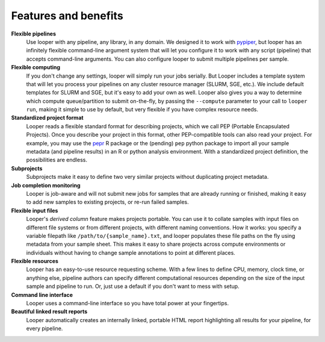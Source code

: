 
.. |logo| image:: _static/logo_looper.svg

|logo| Features and benefits
******************************

.. |cli| image:: _static/cli.svg
.. |computing| image:: _static/computing.svg
.. |flexible_pipelines| image:: _static/flexible_pipelines.svg
.. |job_monitoring| image:: _static/job_monitoring.svg
.. |resources| image:: _static/resources.svg
.. |subprojects| image:: _static/subprojects.svg
.. |collate| image:: _static/collate.svg
.. |file_yaml| image:: _static/file_yaml.svg
.. |html| image:: _static/HTML.svg


|flexible_pipelines| **Flexible pipelines** 
	Use looper with any pipeline, any library, in any domain. We designed it to work with `pypiper <http://pypiper.readthedocs.io/>`_, but looper has an infinitely flexible command-line argument system that will let you configure it to work with  any script (pipeline) that accepts command-line arguments. You can also configure looper to submit multiple pipelines per sample.

|computing| **Flexible computing**
	If you don't change any settings, looper will simply run your jobs serially. But Looper includes a template system that will let you process your pipelines on any cluster resource manager (SLURM, SGE, etc.). We include default templates for SLURM and SGE, but it's easy to add your own as well. Looper also gives you a way to determine which compute queue/partition to submit on-the-fly, by passing the ``--compute`` parameter to your call to ``looper run``, making it simple to use by default, but very flexible if you have complex resource needs.

|file_yaml| **Standardized project format**
	Looper reads a flexible standard format for describing projects, which we call PEP (Portable Encapsulated Projects). Once you describe your project in this format, other PEP-compatible tools can also read your project. For example, you may use the `pepr <https://github.com/pepkit/pepr>`_ R package or the (pending) ``pep`` python package to import all your sample metadata (and pipeline results) in an R or python analysis environment. With a standardized project definition, the possibilities are endless.

|subprojects| **Subprojects**
	Subprojects make it easy to define two very similar projects without duplicating project metadata.

|job_monitoring| **Job completion monitoring**  
	Looper is job-aware and will not submit new jobs for samples that are already running or finished, making it easy to add new samples to existing projects, or re-run failed samples.

|collate| **Flexible input files** 
	Looper's *derived column* feature makes projects portable. You can use it to collate samples with input files on different file systems or from different projects, with different naming conventions. How it works: you specify a variable filepath like ``/path/to/{sample_name}.txt``, and looper populates these file paths on the fly using metadata from your sample sheet. This makes it easy to share projects across compute environments or individuals without having to change sample annotations to point at different places.

|resources| **Flexible resources**  
	Looper has an easy-to-use resource requesting scheme. With a few lines to define CPU, memory, clock time, or anything else, pipeline authors can specify different computational resources depending on the size of the input sample and pipeline to run. Or, just use a default if you don't want to mess with setup.

|cli| **Command line interface**
	Looper uses a command-line interface so you have total power at your fingertips.

|html| **Beautiful linked result reports**
	Looper automatically creates an internally linked, portable HTML report highlighting all results for your pipeline, for every pipeline.

